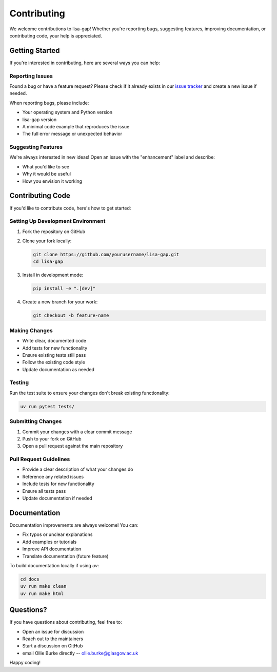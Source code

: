 Contributing
============

We welcome contributions to lisa-gap! Whether you're reporting bugs, suggesting features, improving documentation, or contributing code, your help is appreciated.

Getting Started
---------------

If you're interested in contributing, here are several ways you can help:

Reporting Issues
~~~~~~~~~~~~~~~~

Found a bug or have a feature request? Please check if it already exists in our `issue tracker <https://github.com/ollieburke/lisa-gap/issues>`_ and create a new issue if needed.

When reporting bugs, please include:

* Your operating system and Python version
* lisa-gap version
* A minimal code example that reproduces the issue
* The full error message or unexpected behavior

Suggesting Features
~~~~~~~~~~~~~~~~~~~

We're always interested in new ideas! Open an issue with the "enhancement" label and describe:

* What you'd like to see
* Why it would be useful
* How you envision it working

Contributing Code
-----------------

If you'd like to contribute code, here's how to get started:

Setting Up Development Environment
~~~~~~~~~~~~~~~~~~~~~~~~~~~~~~~~~~

1. Fork the repository on GitHub
2. Clone your fork locally:

   .. code-block:: bash

      git clone https://github.com/yourusername/lisa-gap.git
      cd lisa-gap

3. Install in development mode:

   .. code-block:: bash

      pip install -e ".[dev]"

4. Create a new branch for your work:

   .. code-block:: bash

      git checkout -b feature-name

Making Changes
~~~~~~~~~~~~~~

* Write clear, documented code
* Add tests for new functionality
* Ensure existing tests still pass
* Follow the existing code style
* Update documentation as needed

Testing
~~~~~~~

Run the test suite to ensure your changes don't break existing functionality:

.. code-block:: bash

   uv run pytest tests/ 

Submitting Changes
~~~~~~~~~~~~~~~~~~

1. Commit your changes with a clear commit message
2. Push to your fork on GitHub
3. Open a pull request against the main repository

Pull Request Guidelines
~~~~~~~~~~~~~~~~~~~~~~~

* Provide a clear description of what your changes do
* Reference any related issues
* Include tests for new functionality
* Ensure all tests pass
* Update documentation if needed

Documentation
-------------

Documentation improvements are always welcome! You can:

* Fix typos or unclear explanations
* Add examples or tutorials
* Improve API documentation
* Translate documentation (future feature)

To build documentation locally if using `uv`:

.. code-block:: bash

   cd docs
   uv run make clean
   uv run make html

Questions?
----------

If you have questions about contributing, feel free to:

* Open an issue for discussion
* Reach out to the maintainers
* Start a discussion on GitHub
* email Ollie Burke directly -- ollie.burke@glasgow.ac.uk

Happy coding! 

